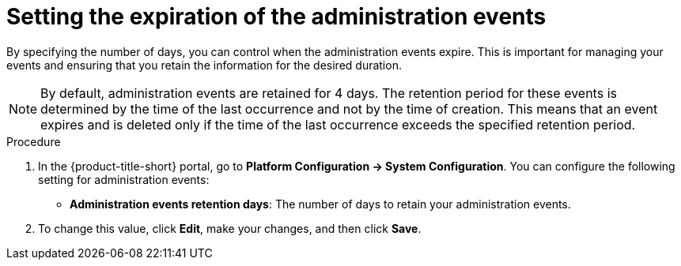 // Module included in the following assemblies:
//
// *operating/using-the-administration-events-page.adoc

:_mod-docs-content-type: PROCEDURE
[id="setting-the-expiration-of-the-administration-events_{context}"]
= Setting the expiration of the administration events

By specifying the number of days, you can control when the administration events expire. This is important for managing your events and ensuring that you retain the information for the desired duration.

[NOTE]
====
By default, administration events are retained for 4 days. The retention period for these events is determined by the time of the last occurrence and not by the time of creation. This means that an event expires and is deleted only if the time of the last occurrence exceeds the specified retention period.
====

.Procedure

. In the {product-title-short} portal, go to *Platform Configuration ->  System Configuration*. You can configure the following setting for administration events:

* *Administration events retention days*: The number of days to retain your administration events. 

. To change this value, click *Edit*, make your changes, and then click *Save*.